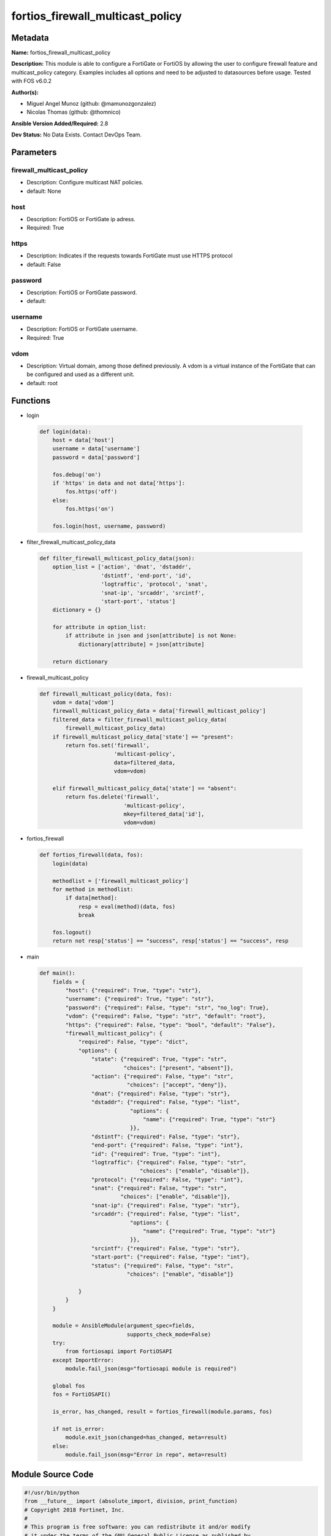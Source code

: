 =================================
fortios_firewall_multicast_policy
=================================


Metadata
--------




**Name:** fortios_firewall_multicast_policy

**Description:** This module is able to configure a FortiGate or FortiOS by allowing the user to configure firewall feature and multicast_policy category. Examples includes all options and need to be adjusted to datasources before usage. Tested with FOS v6.0.2


**Author(s):** 

- Miguel Angel Munoz (github: @mamunozgonzalez)

- Nicolas Thomas (github: @thomnico)



**Ansible Version Added/Required:** 2.8

**Dev Status:** No Data Exists. Contact DevOps Team.

Parameters
----------

firewall_multicast_policy
+++++++++++++++++++++++++

- Description: Configure multicast NAT policies.

  

- default: None

host
++++

- Description: FortiOS or FortiGate ip adress.

  

- Required: True

https
+++++

- Description: Indicates if the requests towards FortiGate must use HTTPS protocol

  

- default: False

password
++++++++

- Description: FortiOS or FortiGate password.

  

- default: 

username
++++++++

- Description: FortiOS or FortiGate username.

  

- Required: True

vdom
++++

- Description: Virtual domain, among those defined previously. A vdom is a virtual instance of the FortiGate that can be configured and used as a different unit.

  

- default: root




Functions
---------




- login

 .. code-block:: python

    def login(data):
        host = data['host']
        username = data['username']
        password = data['password']
    
        fos.debug('on')
        if 'https' in data and not data['https']:
            fos.https('off')
        else:
            fos.https('on')
    
        fos.login(host, username, password)
    
    

- filter_firewall_multicast_policy_data

 .. code-block:: python

    def filter_firewall_multicast_policy_data(json):
        option_list = ['action', 'dnat', 'dstaddr',
                       'dstintf', 'end-port', 'id',
                       'logtraffic', 'protocol', 'snat',
                       'snat-ip', 'srcaddr', 'srcintf',
                       'start-port', 'status']
        dictionary = {}
    
        for attribute in option_list:
            if attribute in json and json[attribute] is not None:
                dictionary[attribute] = json[attribute]
    
        return dictionary
    
    

- firewall_multicast_policy

 .. code-block:: python

    def firewall_multicast_policy(data, fos):
        vdom = data['vdom']
        firewall_multicast_policy_data = data['firewall_multicast_policy']
        filtered_data = filter_firewall_multicast_policy_data(
            firewall_multicast_policy_data)
        if firewall_multicast_policy_data['state'] == "present":
            return fos.set('firewall',
                           'multicast-policy',
                           data=filtered_data,
                           vdom=vdom)
    
        elif firewall_multicast_policy_data['state'] == "absent":
            return fos.delete('firewall',
                              'multicast-policy',
                              mkey=filtered_data['id'],
                              vdom=vdom)
    
    

- fortios_firewall

 .. code-block:: python

    def fortios_firewall(data, fos):
        login(data)
    
        methodlist = ['firewall_multicast_policy']
        for method in methodlist:
            if data[method]:
                resp = eval(method)(data, fos)
                break
    
        fos.logout()
        return not resp['status'] == "success", resp['status'] == "success", resp
    
    

- main

 .. code-block:: python

    def main():
        fields = {
            "host": {"required": True, "type": "str"},
            "username": {"required": True, "type": "str"},
            "password": {"required": False, "type": "str", "no_log": True},
            "vdom": {"required": False, "type": "str", "default": "root"},
            "https": {"required": False, "type": "bool", "default": "False"},
            "firewall_multicast_policy": {
                "required": False, "type": "dict",
                "options": {
                    "state": {"required": True, "type": "str",
                              "choices": ["present", "absent"]},
                    "action": {"required": False, "type": "str",
                               "choices": ["accept", "deny"]},
                    "dnat": {"required": False, "type": "str"},
                    "dstaddr": {"required": False, "type": "list",
                                "options": {
                                    "name": {"required": True, "type": "str"}
                                }},
                    "dstintf": {"required": False, "type": "str"},
                    "end-port": {"required": False, "type": "int"},
                    "id": {"required": True, "type": "int"},
                    "logtraffic": {"required": False, "type": "str",
                                   "choices": ["enable", "disable"]},
                    "protocol": {"required": False, "type": "int"},
                    "snat": {"required": False, "type": "str",
                             "choices": ["enable", "disable"]},
                    "snat-ip": {"required": False, "type": "str"},
                    "srcaddr": {"required": False, "type": "list",
                                "options": {
                                    "name": {"required": True, "type": "str"}
                                }},
                    "srcintf": {"required": False, "type": "str"},
                    "start-port": {"required": False, "type": "int"},
                    "status": {"required": False, "type": "str",
                               "choices": ["enable", "disable"]}
    
                }
            }
        }
    
        module = AnsibleModule(argument_spec=fields,
                               supports_check_mode=False)
        try:
            from fortiosapi import FortiOSAPI
        except ImportError:
            module.fail_json(msg="fortiosapi module is required")
    
        global fos
        fos = FortiOSAPI()
    
        is_error, has_changed, result = fortios_firewall(module.params, fos)
    
        if not is_error:
            module.exit_json(changed=has_changed, meta=result)
        else:
            module.fail_json(msg="Error in repo", meta=result)
    
    



Module Source Code
------------------

.. code-block:: python

    #!/usr/bin/python
    from __future__ import (absolute_import, division, print_function)
    # Copyright 2018 Fortinet, Inc.
    #
    # This program is free software: you can redistribute it and/or modify
    # it under the terms of the GNU General Public License as published by
    # the Free Software Foundation, either version 3 of the License, or
    # (at your option) any later version.
    #
    # This program is distributed in the hope that it will be useful,
    # but WITHOUT ANY WARRANTY; without even the implied warranty of
    # MERCHANTABILITY or FITNESS FOR A PARTICULAR PURPOSE.  See the
    # GNU General Public License for more details.
    #
    # You should have received a copy of the GNU General Public License
    # along with this program.  If not, see <https://www.gnu.org/licenses/>.
    #
    # the lib use python logging can get it if the following is set in your
    # Ansible config.
    
    __metaclass__ = type
    
    ANSIBLE_METADATA = {'status': ['preview'],
                        'supported_by': 'community',
                        'metadata_version': '1.1'}
    
    DOCUMENTATION = '''
    ---
    module: fortios_firewall_multicast_policy
    short_description: Configure multicast NAT policies.
    description:
        - This module is able to configure a FortiGate or FortiOS by
          allowing the user to configure firewall feature and multicast_policy category.
          Examples includes all options and need to be adjusted to datasources before usage.
          Tested with FOS v6.0.2
    version_added: "2.8"
    author:
        - Miguel Angel Munoz (@mamunozgonzalez)
        - Nicolas Thomas (@thomnico)
    notes:
        - Requires fortiosapi library developed by Fortinet
        - Run as a local_action in your playbook
    requirements:
        - fortiosapi>=0.9.8
    options:
        host:
           description:
                - FortiOS or FortiGate ip adress.
           required: true
        username:
            description:
                - FortiOS or FortiGate username.
            required: true
        password:
            description:
                - FortiOS or FortiGate password.
            default: ""
        vdom:
            description:
                - Virtual domain, among those defined previously. A vdom is a
                  virtual instance of the FortiGate that can be configured and
                  used as a different unit.
            default: root
        https:
            description:
                - Indicates if the requests towards FortiGate must use HTTPS
                  protocol
            type: bool
            default: false
        firewall_multicast_policy:
            description:
                - Configure multicast NAT policies.
            default: null
            suboptions:
                state:
                    description:
                        - Indicates whether to create or remove the object
                    choices:
                        - present
                        - absent
                action:
                    description:
                        - Accept or deny traffic matching the policy.
                    choices:
                        - accept
                        - deny
                dnat:
                    description:
                        - IPv4 DNAT address used for multicast destination addresses.
                dstaddr:
                    description:
                        - Destination address objects.
                    suboptions:
                        name:
                            description:
                                - Destination address objects. Source firewall.multicast-address.name.
                            required: true
                dstintf:
                    description:
                        - Destination interface name. Source system.interface.name system.zone.name.
                end-port:
                    description:
                        -  Integer value for ending TCP/UDP/SCTP destination port in range (1 - 65535, default = 1).
                id:
                    description:
                        - Policy ID.
                    required: true
                logtraffic:
                    description:
                        - Enable/disable logging traffic accepted by this policy.
                    choices:
                        - enable
                        - disable
                protocol:
                    description:
                        - Integer value for the protocol type as defined by IANA (0 - 255, default = 0).
                snat:
                    description:
                        - Enable/disable substitution of the outgoing interface IP address for the original source IP address (called source NAT or SNAT).
                    choices:
                        - enable
                        - disable
                snat-ip:
                    description:
                        - IPv4 address to be used as the source address for NATed traffic.
                srcaddr:
                    description:
                        - Source address objects.
                    suboptions:
                        name:
                            description:
                                - Source address objects. Source firewall.address.name firewall.addrgrp.name.
                            required: true
                srcintf:
                    description:
                        - Source interface name. Source system.interface.name system.zone.name.
                start-port:
                    description:
                        - Integer value for starting TCP/UDP/SCTP destination port in range (1 - 65535, default = 1).
                status:
                    description:
                        - Enable/disable this policy.
                    choices:
                        - enable
                        - disable
    '''
    
    EXAMPLES = '''
    - hosts: localhost
      vars:
       host: "192.168.122.40"
       username: "admin"
       password: ""
       vdom: "root"
      tasks:
      - name: Configure multicast NAT policies.
        fortios_firewall_multicast_policy:
          host:  "{{ host }}"
          username: "{{ username }}"
          password: "{{ password }}"
          vdom:  "{{ vdom }}"
          firewall_multicast_policy:
            state: "present"
            action: "accept"
            dnat: "<your_own_value>"
            dstaddr:
             -
                name: "default_name_6 (source firewall.multicast-address.name)"
            dstintf: "<your_own_value> (source system.interface.name system.zone.name)"
            end-port: "8"
            id:  "9"
            logtraffic: "enable"
            protocol: "11"
            snat: "enable"
            snat-ip: "<your_own_value>"
            srcaddr:
             -
                name: "default_name_15 (source firewall.address.name firewall.addrgrp.name)"
            srcintf: "<your_own_value> (source system.interface.name system.zone.name)"
            start-port: "17"
            status: "enable"
    '''
    
    RETURN = '''
    build:
      description: Build number of the fortigate image
      returned: always
      type: string
      sample: '1547'
    http_method:
      description: Last method used to provision the content into FortiGate
      returned: always
      type: string
      sample: 'PUT'
    http_status:
      description: Last result given by FortiGate on last operation applied
      returned: always
      type: string
      sample: "200"
    mkey:
      description: Master key (id) used in the last call to FortiGate
      returned: success
      type: string
      sample: "key1"
    name:
      description: Name of the table used to fulfill the request
      returned: always
      type: string
      sample: "urlfilter"
    path:
      description: Path of the table used to fulfill the request
      returned: always
      type: string
      sample: "webfilter"
    revision:
      description: Internal revision number
      returned: always
      type: string
      sample: "17.0.2.10658"
    serial:
      description: Serial number of the unit
      returned: always
      type: string
      sample: "FGVMEVYYQT3AB5352"
    status:
      description: Indication of the operation's result
      returned: always
      type: string
      sample: "success"
    vdom:
      description: Virtual domain used
      returned: always
      type: string
      sample: "root"
    version:
      description: Version of the FortiGate
      returned: always
      type: string
      sample: "v5.6.3"
    
    '''
    
    from ansible.module_utils.basic import AnsibleModule
    
    fos = None
    
    
    def login(data):
        host = data['host']
        username = data['username']
        password = data['password']
    
        fos.debug('on')
        if 'https' in data and not data['https']:
            fos.https('off')
        else:
            fos.https('on')
    
        fos.login(host, username, password)
    
    
    def filter_firewall_multicast_policy_data(json):
        option_list = ['action', 'dnat', 'dstaddr',
                       'dstintf', 'end-port', 'id',
                       'logtraffic', 'protocol', 'snat',
                       'snat-ip', 'srcaddr', 'srcintf',
                       'start-port', 'status']
        dictionary = {}
    
        for attribute in option_list:
            if attribute in json and json[attribute] is not None:
                dictionary[attribute] = json[attribute]
    
        return dictionary
    
    
    def firewall_multicast_policy(data, fos):
        vdom = data['vdom']
        firewall_multicast_policy_data = data['firewall_multicast_policy']
        filtered_data = filter_firewall_multicast_policy_data(
            firewall_multicast_policy_data)
        if firewall_multicast_policy_data['state'] == "present":
            return fos.set('firewall',
                           'multicast-policy',
                           data=filtered_data,
                           vdom=vdom)
    
        elif firewall_multicast_policy_data['state'] == "absent":
            return fos.delete('firewall',
                              'multicast-policy',
                              mkey=filtered_data['id'],
                              vdom=vdom)
    
    
    def fortios_firewall(data, fos):
        login(data)
    
        methodlist = ['firewall_multicast_policy']
        for method in methodlist:
            if data[method]:
                resp = eval(method)(data, fos)
                break
    
        fos.logout()
        return not resp['status'] == "success", resp['status'] == "success", resp
    
    
    def main():
        fields = {
            "host": {"required": True, "type": "str"},
            "username": {"required": True, "type": "str"},
            "password": {"required": False, "type": "str", "no_log": True},
            "vdom": {"required": False, "type": "str", "default": "root"},
            "https": {"required": False, "type": "bool", "default": "False"},
            "firewall_multicast_policy": {
                "required": False, "type": "dict",
                "options": {
                    "state": {"required": True, "type": "str",
                              "choices": ["present", "absent"]},
                    "action": {"required": False, "type": "str",
                               "choices": ["accept", "deny"]},
                    "dnat": {"required": False, "type": "str"},
                    "dstaddr": {"required": False, "type": "list",
                                "options": {
                                    "name": {"required": True, "type": "str"}
                                }},
                    "dstintf": {"required": False, "type": "str"},
                    "end-port": {"required": False, "type": "int"},
                    "id": {"required": True, "type": "int"},
                    "logtraffic": {"required": False, "type": "str",
                                   "choices": ["enable", "disable"]},
                    "protocol": {"required": False, "type": "int"},
                    "snat": {"required": False, "type": "str",
                             "choices": ["enable", "disable"]},
                    "snat-ip": {"required": False, "type": "str"},
                    "srcaddr": {"required": False, "type": "list",
                                "options": {
                                    "name": {"required": True, "type": "str"}
                                }},
                    "srcintf": {"required": False, "type": "str"},
                    "start-port": {"required": False, "type": "int"},
                    "status": {"required": False, "type": "str",
                               "choices": ["enable", "disable"]}
    
                }
            }
        }
    
        module = AnsibleModule(argument_spec=fields,
                               supports_check_mode=False)
        try:
            from fortiosapi import FortiOSAPI
        except ImportError:
            module.fail_json(msg="fortiosapi module is required")
    
        global fos
        fos = FortiOSAPI()
    
        is_error, has_changed, result = fortios_firewall(module.params, fos)
    
        if not is_error:
            module.exit_json(changed=has_changed, meta=result)
        else:
            module.fail_json(msg="Error in repo", meta=result)
    
    
    if __name__ == '__main__':
        main()


